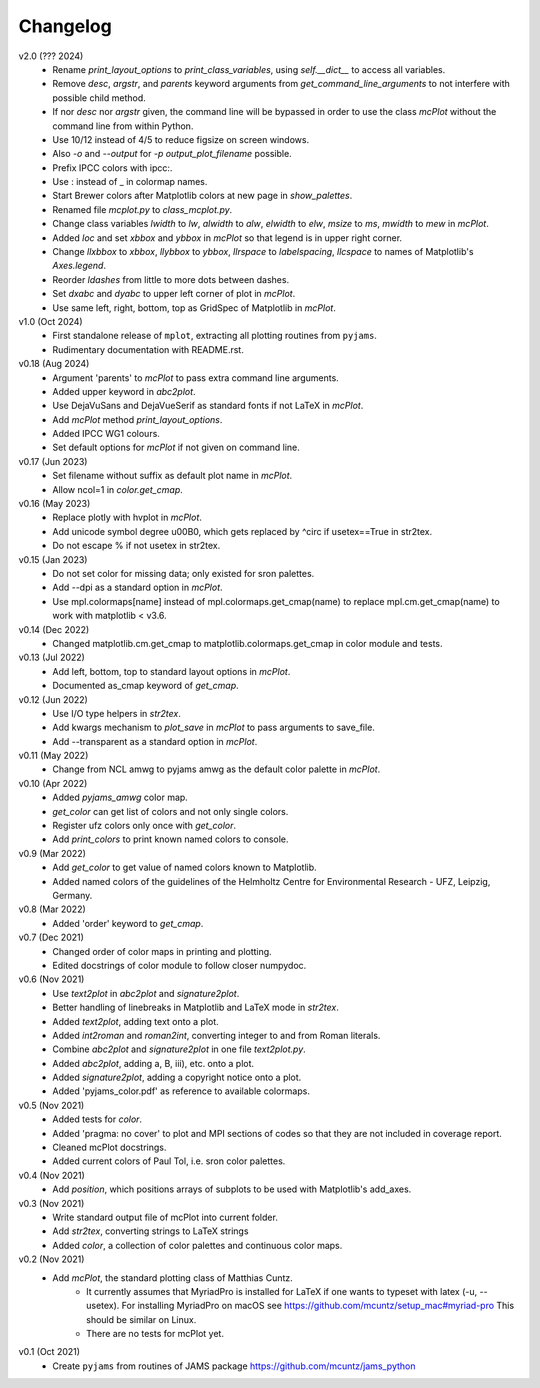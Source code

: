 Changelog
---------

v2.0 (??? 2024)
    * Rename `print_layout_options` to `print_class_variables`,
      using `self.__dict__` to access all variables.
    * Remove `desc`, `argstr`, and `parents` keyword arguments from
      `get_command_line_arguments` to not interfere with possible
      child method.
    * If nor `desc` nor `argstr` given, the command line will be
      bypassed in order to use the class `mcPlot` without the command
      line from within Python.
    * Use 10/12 instead of 4/5 to reduce figsize on screen windows.
    * Also `-o` and `--output` for `-p output_plot_filename` possible.
    * Prefix IPCC colors with ipcc:.
    * Use : instead of _ in colormap names.
    * Start Brewer colors after Matplotlib colors at new page in
      `show_palettes`.
    * Renamed file `mcplot.py` to `class_mcplot.py`.
    * Change class variables `lwidth` to `lw`, `alwidth` to `alw`,
      `elwidth` to `elw`, `msize` to `ms`, `mwidth` to `mew` in
      `mcPlot`.
    * Added `loc` and set `xbbox` and `ybbox` in `mcPlot` so that
      legend is in upper right corner.
    * Change `llxbbox` to `xbbox`, `llybbox` to `ybbox`, `llrspace` to
      `labelspacing`, `llcspace` to names of Matplotlib's `Axes.legend`.
    * Reorder `ldashes` from little to more dots between dashes.
    * Set `dxabc` and `dyabc` to upper left corner of plot in
      `mcPlot`.
    * Use same left, right, bottom, top as GridSpec of Matplotlib in
      `mcPlot`.

v1.0 (Oct 2024)
    * First standalone release of ``mplot``, extracting all plotting
      routines from ``pyjams``.
    * Rudimentary documentation with README.rst.

v0.18 (Aug 2024)
    * Argument 'parents' to `mcPlot` to pass extra command line
      arguments.
    * Added upper keyword in `abc2plot`.
    * Use DejaVuSans and DejaVueSerif as standard fonts if not LaTeX
      in `mcPlot`.
    * Add `mcPlot` method `print_layout_options`.
    * Added IPCC WG1 colours.
    * Set default options for `mcPlot` if not given on command line.

v0.17 (Jun 2023)
    * Set filename without suffix as default plot name in `mcPlot`.
    * Allow ncol=1 in `color.get_cmap`.

v0.16 (May 2023)
    * Replace plotly with hvplot in `mcPlot`.
    * Add unicode symbol degree \u00B0, which gets replaced by ^\circ
      if usetex==True in str2tex.
    * Do not escape % if not usetex in str2tex.

v0.15 (Jan 2023)
    * Do not set color for missing data; only existed for sron palettes.
    * Add --dpi as a standard option in `mcPlot`.
    * Use mpl.colormaps[name] instead of mpl.colormaps.get_cmap(name)
      to replace mpl.cm.get_cmap(name) to work with matplotlib < v3.6.

v0.14 (Dec 2022)
    * Changed matplotlib.cm.get_cmap to matplotlib.colormaps.get_cmap in
      color module and tests.

v0.13 (Jul 2022)
    * Add left, bottom, top to standard layout options in `mcPlot`.
    * Documented as_cmap keyword of `get_cmap`.

v0.12 (Jun 2022)
    * Use I/O type helpers in `str2tex`.
    * Add kwargs mechanism to `plot_save` in `mcPlot` to pass arguments
      to save_file.
    * Add --transparent as a standard option in `mcPlot`.

v0.11 (May 2022)
    * Change from NCL amwg to pyjams amwg as the default color palette in
      `mcPlot`.

v0.10 (Apr 2022)
    * Added `pyjams_amwg` color map.
    * `get_color` can get list of colors and not only single colors.
    * Register ufz colors only once with `get_color`.
    * Add `print_colors` to print known named colors to console.

v0.9 (Mar 2022)
    * Add `get_color` to get value of named colors known to Matplotlib.
    * Added named colors of the guidelines of the Helmholtz Centre for
      Environmental Research - UFZ, Leipzig, Germany.

v0.8 (Mar 2022)
    * Added 'order' keyword to `get_cmap`.

v0.7 (Dec 2021)
    * Changed order of color maps in printing and plotting.
    * Edited docstrings of color module to follow closer numpydoc.

v0.6 (Nov 2021)
    * Use `text2plot` in `abc2plot` and `signature2plot`.
    * Better handling of linebreaks in Matplotlib and LaTeX mode in `str2tex`.
    * Added `text2plot`, adding text onto a plot.
    * Added `int2roman` and `roman2int`, converting integer to and from
      Roman literals.
    * Combine `abc2plot` and `signature2plot` in one file `text2plot.py`.
    * Added `abc2plot`, adding a, B, iii), etc. onto a plot.
    * Added `signature2plot`, adding a copyright notice onto a plot.
    * Added 'pyjams_color.pdf' as reference to available colormaps.

v0.5 (Nov 2021)
    * Added tests for `color`.
    * Added 'pragma: no cover' to plot and MPI sections of codes so that they
      are not included in coverage report.
    * Cleaned mcPlot docstrings.
    * Added current colors of Paul Tol, i.e. sron color palettes.

v0.4 (Nov 2021)
    * Add `position`, which positions arrays of subplots to be used with
      Matplotlib's add_axes.

v0.3 (Nov 2021)
    * Write standard output file of mcPlot into current folder.
    * Add `str2tex`, converting strings to LaTeX strings
    * Added `color`, a collection of color palettes and continuous color maps.

v0.2 (Nov 2021)
    * Add `mcPlot`, the standard plotting class of Matthias Cuntz.
        - It currently assumes that MyriadPro is installed for LaTeX if one
          wants to typeset with latex (-u, --usetex). For installing MyriadPro
          on macOS see https://github.com/mcuntz/setup_mac#myriad-pro This
          should be similar on Linux.
        - There are no tests for mcPlot yet.

v0.1 (Oct 2021)
    * Create ``pyjams`` from routines of JAMS package
      https://github.com/mcuntz/jams_python
